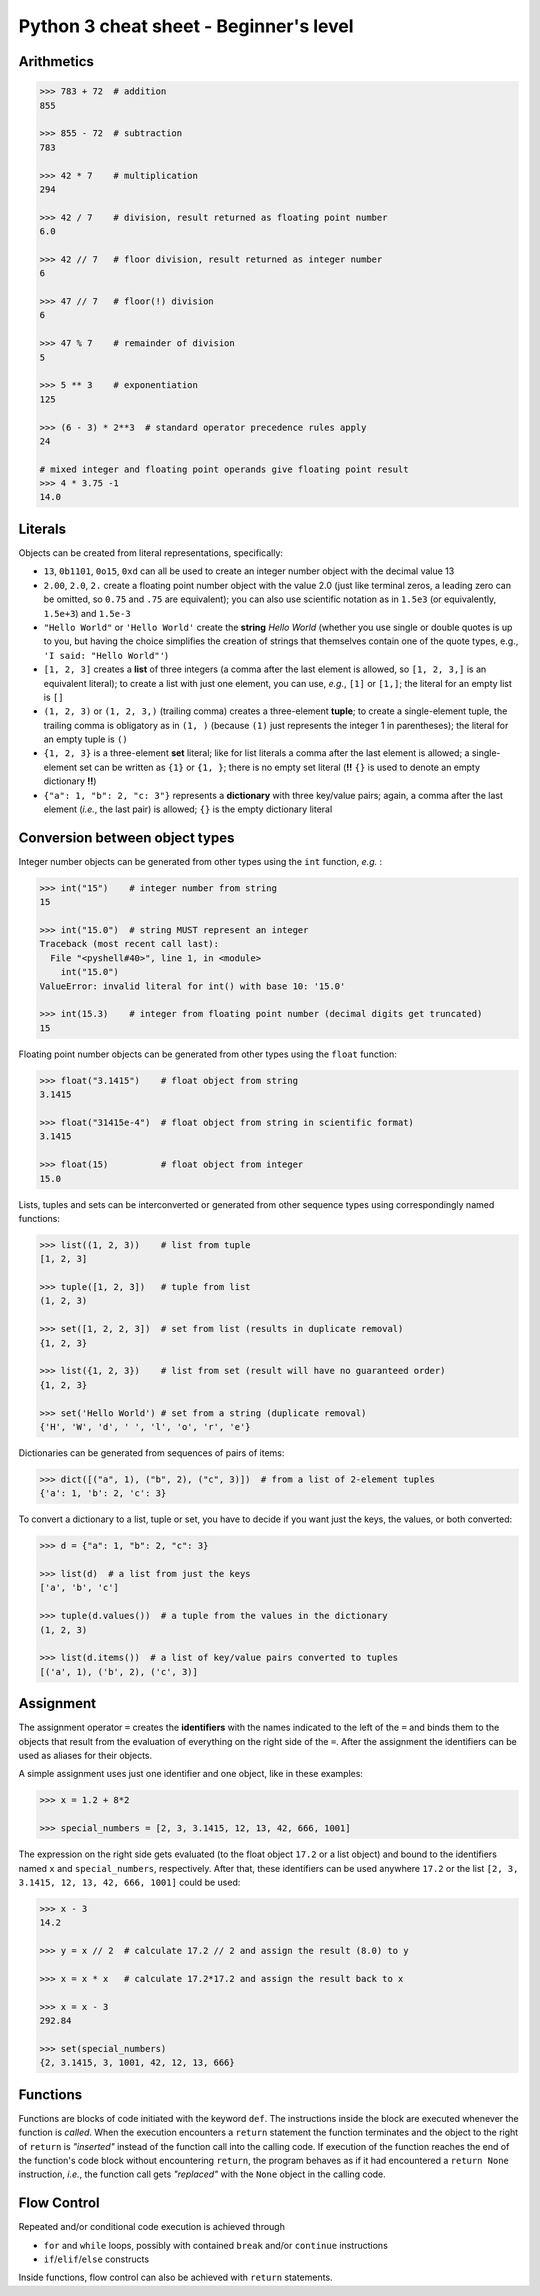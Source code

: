 Python 3 cheat sheet - Beginner's level
=======================================

Arithmetics
-----------

.. code::

    >>> 783 + 72  # addition
    855

    >>> 855 - 72  # subtraction
    783

    >>> 42 * 7    # multiplication
    294

    >>> 42 / 7    # division, result returned as floating point number
    6.0
    
    >>> 42 // 7   # floor division, result returned as integer number
    6
    
    >>> 47 // 7   # floor(!) division
    6
    
    >>> 47 % 7    # remainder of division
    5
    
    >>> 5 ** 3    # exponentiation
    125
    
    >>> (6 - 3) * 2**3  # standard operator precedence rules apply
    24
    
    # mixed integer and floating point operands give floating point result
    >>> 4 * 3.75 -1
    14.0

    
Literals
--------

Objects can be created from literal representations, specifically:

- ``13``, ``0b1101``, ``0o15``, ``0xd`` can all be used to create an integer
  number object with the decimal value 13
  
- ``2.00``, ``2.0``, ``2.`` create a floating point number object with the
  value 2.0 (just like terminal zeros, a leading zero can be omitted, so
  ``0.75`` and ``.75`` are equivalent);
  you can also use scientific notation as in ``1.5e3`` (or equivalently,
  ``1.5e+3``) and ``1.5e-3``
  
- ``"Hello World"`` or ``'Hello World'`` create the **string** *Hello World*
  (whether you use single or double quotes is up to you, but having the choice
  simplifies the creation of strings that themselves contain one of the
  quote types, e.g., ``'I said: "Hello World"'``)
  
- ``[1, 2, 3]`` creates a **list** of three integers (a comma after the last
  element is allowed, so ``[1, 2, 3,]`` is an equivalent literal);
  to create a list with just one element, you can use, *e.g.*, ``[1]`` or
  ``[1,]``; the literal for an empty list is ``[]``

- ``(1, 2, 3)`` or ``(1, 2, 3,)`` (trailing comma) creates a three-element
  **tuple**;
  to create a single-element tuple, the trailing comma is obligatory as in
  ``(1, )`` (because ``(1)`` just represents the integer 1 in parentheses);
  the literal for an empty tuple is ``()``
  
- ``{1, 2, 3}`` is a three-element **set** literal; like for list literals a
  comma after the last element is allowed; a single-element set can be written
  as ``{1}`` or ``{1, }``; there is no empty set literal (**!!** ``{}`` is
  used to denote an empty dictionary **!!**)

- ``{"a": 1, "b": 2, "c: 3"}`` represents a **dictionary** with three key/value
  pairs; again, a comma after the last element (*i.e.*, the last pair) is
  allowed; ``{}`` is the empty dictionary literal
  

Conversion between object types
-------------------------------

Integer number objects can be generated from other types using the ``int``
function, *e.g.* :

.. code::

   >>> int("15")    # integer number from string
   15
   
   >>> int("15.0")  # string MUST represent an integer
   Traceback (most recent call last):
     File "<pyshell#40>", line 1, in <module>
       int("15.0")
   ValueError: invalid literal for int() with base 10: '15.0'
   
   >>> int(15.3)    # integer from floating point number (decimal digits get truncated)
   15
   

Floating point number objects can be generated from other types using the
``float`` function:

.. code::

   >>> float("3.1415")    # float object from string
   3.1415
   
   >>> float("31415e-4")  # float object from string in scientific format)
   3.1415
   
   >>> float(15)          # float object from integer
   15.0
   
Lists, tuples and sets can be interconverted or generated from other sequence
types using correspondingly named functions:

.. code::

   >>> list((1, 2, 3))    # list from tuple
   [1, 2, 3]
   
   >>> tuple([1, 2, 3])   # tuple from list
   (1, 2, 3)
   
   >>> set([1, 2, 2, 3])  # set from list (results in duplicate removal)
   {1, 2, 3}
   
   >>> list({1, 2, 3})    # list from set (result will have no guaranteed order)
   {1, 2, 3}
   
   >>> set('Hello World') # set from a string (duplicate removal)
   {'H', 'W', 'd', ' ', 'l', 'o', 'r', 'e'}
   
Dictionaries can be generated from sequences of pairs of items:

.. code::

   >>> dict([("a", 1), ("b", 2), ("c", 3)])  # from a list of 2-element tuples
   {'a': 1, 'b': 2, 'c': 3}
   
To convert a dictionary to a list, tuple or set, you have to decide if you want
just the keys, the values, or both converted:

.. code::

   >>> d = {"a": 1, "b": 2, "c": 3}
   
   >>> list(d)  # a list from just the keys
   ['a', 'b', 'c']
   
   >>> tuple(d.values())  # a tuple from the values in the dictionary
   (1, 2, 3)
   
   >>> list(d.items())  # a list of key/value pairs converted to tuples
   [('a', 1), ('b', 2), ('c', 3)]
   
   
Assignment
----------

The assignment operator ``=`` creates the **identifiers** with the names
indicated to the left of the ``=`` and binds them to the objects that result
from the evaluation of everything on the right side of the ``=``. After the
assignment the identifiers can be used as aliases for their objects.

A simple assignment uses just one identifier and one object, like in these
examples:

.. code::

   >>> x = 1.2 + 8*2

   >>> special_numbers = [2, 3, 3.1415, 12, 13, 42, 666, 1001]
   
The expression on the right side gets evaluated (to the float object ``17.2``
or a list object) and bound to the identifiers named ``x`` and
``special_numbers``, respectively. After that, these identifiers can be used
anywhere ``17.2`` or the list ``[2, 3, 3.1415, 12, 13, 42, 666, 1001]`` could
be used:

.. code::

   >>> x - 3
   14.2
   
   >>> y = x // 2  # calculate 17.2 // 2 and assign the result (8.0) to y
   
   >>> x = x * x   # calculate 17.2*17.2 and assign the result back to x
   
   >>> x = x - 3
   292.84
   
   >>> set(special_numbers)
   {2, 3.1415, 3, 1001, 42, 12, 13, 666}
   

Functions
---------

Functions are blocks of code initiated with the keyword ``def``. The
instructions inside the block are executed whenever the function is *called*.
When the execution encounters a ``return`` statement the function terminates
and the object to the right of ``return`` is *"inserted"* instead of the
function call into the calling code. If execution of the function reaches the
end of the function's code block without encountering ``return``, the program
behaves as if it had encountered a ``return None`` instruction, *i.e.*, the
function call gets *"replaced"* with the ``None`` object in the calling code.


Flow Control
------------

Repeated and/or conditional code execution is achieved through

- ``for`` and ``while`` loops, possibly with contained ``break`` and/or
  ``continue`` instructions
- ``if``/``elif``/``else`` constructs

Inside functions, flow control can also be achieved with ``return`` statements.



